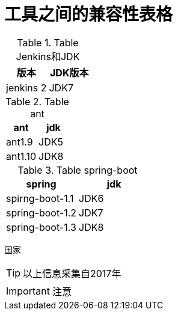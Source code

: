 = 工具之间的兼容性表格


.Table Jenkins和JDK
|===
| 版本 | JDK版本

|jenkins 2 
|JDK7
 
|===

.Table ant
|===
| ant | jdk 

|ant1.9 
|JDK5 

|ant1.10 
|JDK8 
|===

.Table spring-boot
|===
| spring | jdk

|spirng-boot-1.1 |JDK6 

|spring-boot-1.2 |JDK7 

|spring-boot-1.3 |JDK8 
|===

国家

TIP: 以上信息采集自2017年


IMPORTANT: 注意



